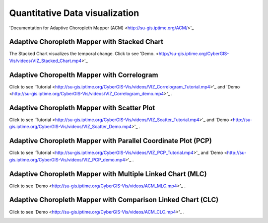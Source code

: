 Quantitative Data visualization
=======================================


'Documentation for Adaptive Choropleth Mapper (ACM) <http://su-gis.iptime.org/ACM/>'_


Adaptive Choropleth Mapper with Stacked Chart
---------------------------------------------------
The Stacked Chart visualizes the temporal change.
Click to see 'Demo. <http://su-gis.iptime.org/CyberGIS-Vis/videos/VIZ_Stacked_Chart.mp4>'_

.. image:: _static/ACM.png
  :width: 400
  :alt: ACM
  :target: QuantDataVis.html

Adaptive Choropelth Mapper with Correlogram
---------------------------------------------------
Click to see 'Tutorial <http://su-gis.iptime.org/CyberGIS-Vis/videos/VIZ_Correlogram_Tutorial.mp4>'_ and
'Demo <http://su-gis.iptime.org/CyberGIS-Vis/videos/VIZ_Correlogram_demo.mp4>'_ .

.. image:: _static/ACM_Correlogram.PNG
  :width: 400
  :alt: ACM_Correlogram


Adaptive Choropleth Mapper with Scatter Plot
---------------------------------------------------
Click to see 'Tutorial <http://su-gis.iptime.org/CyberGIS-Vis/videos/VIZ_Scatter_Tutorial.mp4>'_ and
'Demo <http://su-gis.iptime.org/CyberGIS-Vis/videos/VIZ_Scatter_Demo.mp4>'_ .

.. image:: _static/ACM_Scatter.png
  :width: 400
  :alt: ACM_Scatter


Adaptive Choropleth Mapper with Parallel Coordinate Plot (PCP)
---------------------------------------------------------------
Click to see 'Tutorial <http://su-gis.iptime.org/CyberGIS-Vis/videos/VIZ_PCP_Tutorial.mp4>'_ and
'Demo <http://su-gis.iptime.org/CyberGIS-Vis/videos/VIZ_PCP_demo.mp4>'_ .

.. image:: _static/ACM_PCP.png
  :width: 400
  :alt: ACM_PCP

Adaptive Choropleth Mapper with Multiple Linked Chart (MLC)
---------------------------------------------------------------
Click to see
'Demo <http://su-gis.iptime.org/CyberGIS-Vis/videos/ACM_MLC.mp4>'_ .

.. image:: _static/ACM_MLC.png
  :width: 400
  :alt: ACM_MLC


Adaptive Choropleth Mapper with Comparison Linked Chart (CLC)
---------------------------------------------------------------
Click to see
'Demo <http://su-gis.iptime.org/CyberGIS-Vis/videos/ACM_CLC.mp4>'_ .

.. image:: _static/ACM_CLC.png
  :width: 400
  :alt: ACM_CL
